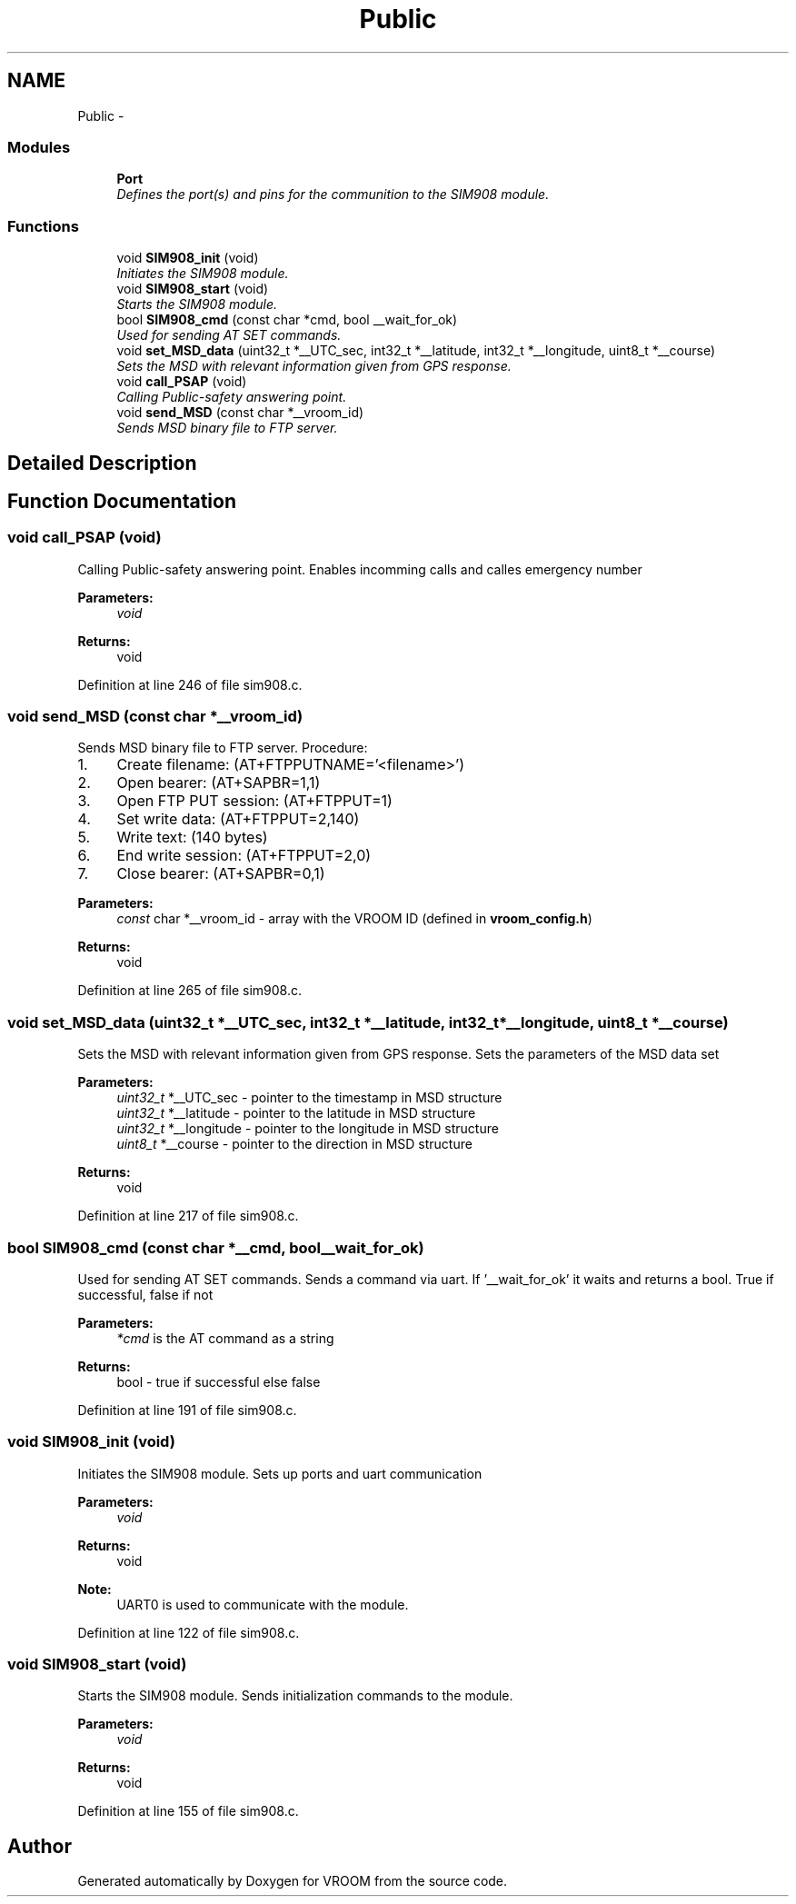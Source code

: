 .TH "Public" 3 "Wed Dec 3 2014" "Version v0.01" "VROOM" \" -*- nroff -*-
.ad l
.nh
.SH NAME
Public \- 
.SS "Modules"

.in +1c
.ti -1c
.RI "\fBPort\fP"
.br
.RI "\fIDefines the port(s) and pins for the communition to the SIM908 module\&. \fP"
.in -1c
.SS "Functions"

.in +1c
.ti -1c
.RI "void \fBSIM908_init\fP (void)"
.br
.RI "\fIInitiates the SIM908 module\&. \fP"
.ti -1c
.RI "void \fBSIM908_start\fP (void)"
.br
.RI "\fIStarts the SIM908 module\&. \fP"
.ti -1c
.RI "bool \fBSIM908_cmd\fP (const char *cmd, bool __wait_for_ok)"
.br
.RI "\fIUsed for sending AT SET commands\&. \fP"
.ti -1c
.RI "void \fBset_MSD_data\fP (uint32_t *__UTC_sec, int32_t *__latitude, int32_t *__longitude, uint8_t *__course)"
.br
.RI "\fISets the MSD with relevant information given from GPS response\&. \fP"
.ti -1c
.RI "void \fBcall_PSAP\fP (void)"
.br
.RI "\fICalling Public-safety answering point\&. \fP"
.ti -1c
.RI "void \fBsend_MSD\fP (const char *__vroom_id)"
.br
.RI "\fISends MSD binary file to FTP server\&. \fP"
.in -1c
.SH "Detailed Description"
.PP 

.SH "Function Documentation"
.PP 
.SS "void call_PSAP (void)"

.PP
Calling Public-safety answering point\&. Enables incomming calls and calles emergency number
.PP
\fBParameters:\fP
.RS 4
\fIvoid\fP 
.RE
.PP
\fBReturns:\fP
.RS 4
void 
.RE
.PP

.PP
Definition at line 246 of file sim908\&.c\&.
.SS "void send_MSD (const char *__vroom_id)"

.PP
Sends MSD binary file to FTP server\&. Procedure:
.IP "1." 4
Create filename: (AT+FTPPUTNAME='<filename>')
.IP "2." 4
Open bearer: (AT+SAPBR=1,1)
.IP "3." 4
Open FTP PUT session: (AT+FTPPUT=1)
.IP "4." 4
Set write data: (AT+FTPPUT=2,140)
.IP "5." 4
Write text: (140 bytes)
.IP "6." 4
End write session: (AT+FTPPUT=2,0)
.IP "7." 4
Close bearer: (AT+SAPBR=0,1)
.PP
.PP
\fBParameters:\fP
.RS 4
\fIconst\fP char *__vroom_id - array with the VROOM ID (defined in \fBvroom_config\&.h\fP)
.RE
.PP
\fBReturns:\fP
.RS 4
void 
.RE
.PP

.PP
Definition at line 265 of file sim908\&.c\&.
.SS "void set_MSD_data (uint32_t *__UTC_sec, int32_t *__latitude, int32_t *__longitude, uint8_t *__course)"

.PP
Sets the MSD with relevant information given from GPS response\&. Sets the parameters of the MSD data set
.PP
\fBParameters:\fP
.RS 4
\fIuint32_t\fP *__UTC_sec - pointer to the timestamp in MSD structure 
.br
\fIuint32_t\fP *__latitude - pointer to the latitude in MSD structure 
.br
\fIuint32_t\fP *__longitude - pointer to the longitude in MSD structure 
.br
\fIuint8_t\fP *__course - pointer to the direction in MSD structure
.RE
.PP
\fBReturns:\fP
.RS 4
void 
.RE
.PP

.PP
Definition at line 217 of file sim908\&.c\&.
.SS "bool SIM908_cmd (const char *__cmd, bool__wait_for_ok)"

.PP
Used for sending AT SET commands\&. Sends a command via uart\&. If '__wait_for_ok' it waits and returns a bool\&. True if successful, false if not
.PP
\fBParameters:\fP
.RS 4
\fI*cmd\fP is the AT command as a string
.RE
.PP
\fBReturns:\fP
.RS 4
bool - true if successful else false 
.RE
.PP

.PP
Definition at line 191 of file sim908\&.c\&.
.SS "void SIM908_init (void)"

.PP
Initiates the SIM908 module\&. Sets up ports and uart communication
.PP
\fBParameters:\fP
.RS 4
\fIvoid\fP 
.RE
.PP
\fBReturns:\fP
.RS 4
void
.RE
.PP
\fBNote:\fP
.RS 4
UART0 is used to communicate with the module\&. 
.RE
.PP

.PP
Definition at line 122 of file sim908\&.c\&.
.SS "void SIM908_start (void)"

.PP
Starts the SIM908 module\&. Sends initialization commands to the module\&.
.PP
\fBParameters:\fP
.RS 4
\fIvoid\fP 
.RE
.PP
\fBReturns:\fP
.RS 4
void 
.RE
.PP

.PP
Definition at line 155 of file sim908\&.c\&.
.SH "Author"
.PP 
Generated automatically by Doxygen for VROOM from the source code\&.
